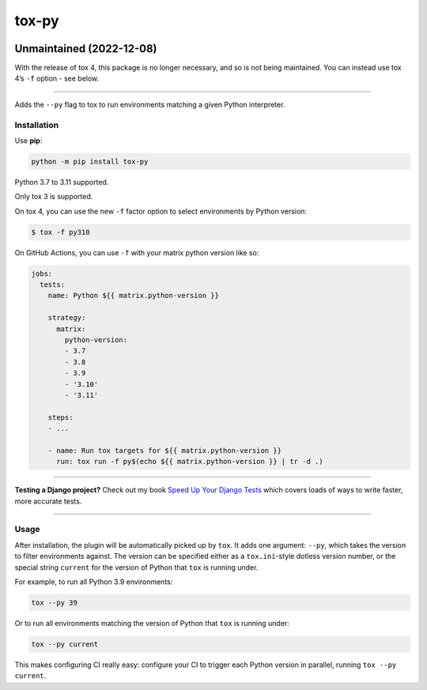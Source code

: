 ======
tox-py
======

.. image:: https://img.shields.io/github/workflow/status/adamchainz/tox-py/CI/main?style=for-the-badge
   :target: https://github.com/adamchainz/tox-py/actions?workflow=CI

.. image:: https://img.shields.io/badge/Coverage-100%25-success?style=for-the-badge
   :target: https://github.com/adamchainz/tox-py/actions?workflow=CI

.. image:: https://img.shields.io/pypi/v/tox-py.svg?style=for-the-badge
   :target: https://pypi.org/project/tox-py/

.. image:: https://img.shields.io/badge/code%20style-black-000000.svg?style=for-the-badge
   :target: https://github.com/psf/black

.. image:: https://img.shields.io/badge/pre--commit-enabled-brightgreen?logo=pre-commit&logoColor=white&style=for-the-badge
   :target: https://github.com/pre-commit/pre-commit
   :alt: pre-commit

Unmaintained (2022-12-08)
-------------------------

With the release of tox 4, this package is no longer necessary, and so is not being maintained.
You can instead use tox 4’s ``-f`` option - see below.

----

Adds the ``--py`` flag to tox to run environments matching a given Python interpreter.

Installation
============

Use **pip**:

.. code-block:: bash

    python -m pip install tox-py

Python 3.7 to 3.11 supported.

Only tox 3 is supported.

On tox 4, you can use the new |-f factor option| to select environments by Python version:

.. |-f factor option| replace:: ``-f`` factor option
__ https://tox.wiki/en/latest/cli_interface.html#tox-run-select-target-environment(s)

.. code-block:: console

    $ tox -f py310

On GitHub Actions, you can use ``-f`` with your matrix python version like so:

.. code-block:: yaml

    jobs:
      tests:
        name: Python ${{ matrix.python-version }}

        strategy:
          matrix:
            python-version:
            - 3.7
            - 3.8
            - 3.9
            - '3.10'
            - '3.11'

        steps:
        - ...

        - name: Run tox targets for ${{ matrix.python-version }}
          run: tox run -f py$(echo ${{ matrix.python-version }} | tr -d .)

----

**Testing a Django project?**
Check out my book `Speed Up Your Django Tests <https://adamchainz.gumroad.com/l/suydt>`__ which covers loads of ways to write faster, more accurate tests.

----

Usage
=====

After installation, the plugin will be automatically picked up by ``tox``.
It adds one argument: ``--py``, which takes the version to filter environments against.
The version can be specified either as a ``tox.ini``-style dotless version number, or the special string ``current`` for the version of Python that ``tox`` is running under.

For example, to run all Python 3.9 environments:

.. code-block:: sh

    tox --py 39

Or to run all environments matching the version of Python that ``tox`` is running under:


.. code-block:: sh

    tox --py current

This makes configuring CI really easy: configure your CI to trigger each Python version in parallel, running ``tox --py current``.
